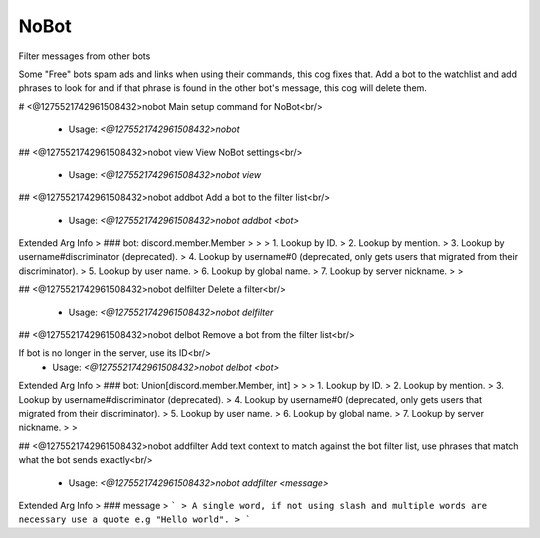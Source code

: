 NoBot
=====

Filter messages from other bots

Some "Free" bots spam ads and links when using their commands, this cog fixes that.
Add a bot to the watchlist and add phrases to look for and if that phrase is found in the other bot's
message, this cog will delete them.

# <@1275521742961508432>nobot
Main setup command for NoBot<br/>
 - Usage: `<@1275521742961508432>nobot`


## <@1275521742961508432>nobot view
View NoBot settings<br/>
 - Usage: `<@1275521742961508432>nobot view`


## <@1275521742961508432>nobot addbot
Add a bot to the filter list<br/>
 - Usage: `<@1275521742961508432>nobot addbot <bot>`
Extended Arg Info
> ### bot: discord.member.Member
> 
> 
>     1. Lookup by ID.
>     2. Lookup by mention.
>     3. Lookup by username#discriminator (deprecated).
>     4. Lookup by username#0 (deprecated, only gets users that migrated from their discriminator).
>     5. Lookup by user name.
>     6. Lookup by global name.
>     7. Lookup by server nickname.
> 
>     


## <@1275521742961508432>nobot delfilter
Delete a filter<br/>
 - Usage: `<@1275521742961508432>nobot delfilter`


## <@1275521742961508432>nobot delbot
Remove a bot from the filter list<br/>

If bot is no longer in the server, use its ID<br/>
 - Usage: `<@1275521742961508432>nobot delbot <bot>`
Extended Arg Info
> ### bot: Union[discord.member.Member, int]
> 
> 
>     1. Lookup by ID.
>     2. Lookup by mention.
>     3. Lookup by username#discriminator (deprecated).
>     4. Lookup by username#0 (deprecated, only gets users that migrated from their discriminator).
>     5. Lookup by user name.
>     6. Lookup by global name.
>     7. Lookup by server nickname.
> 
>     


## <@1275521742961508432>nobot addfilter
Add text context to match against the bot filter list, use phrases that match what the bot sends exactly<br/>
 - Usage: `<@1275521742961508432>nobot addfilter <message>`
Extended Arg Info
> ### message
> ```
> A single word, if not using slash and multiple words are necessary use a quote e.g "Hello world".
> ```


